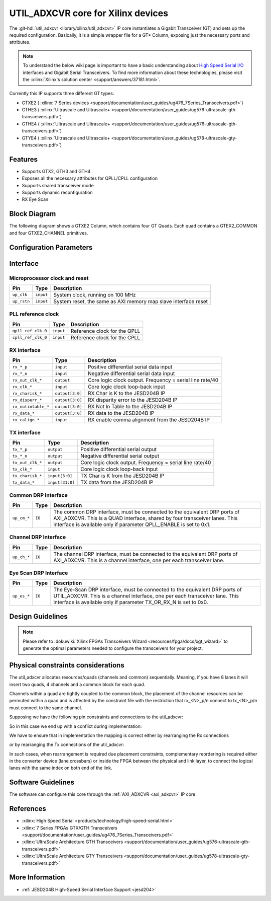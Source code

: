 .. _util_adxcvr:

UTIL_ADXCVR core for Xilinx devices
===================================

.. hdl-component-diagram::
   :path: library/xilinx/util_adxcvr

The
:git-hdl:`util_adxcvr <library/xilinx/util_adxcvr>`
IP core instantiates a Gigabit Transceiver (GT) and sets up the required
configuration. Basically, it is a simple wrapper file for a GT\* Column,
exposing just the necessary ports and attributes.

.. note::
    To understand the below wiki page is important to have a basic
    understanding about `High Speed Serial I/O 
    <http://lmgtfy.com/?q=High+Speed+Serial+IO>`__ interfaces and Gigabit Serial
    Transceivers. To find more information about these technologies, please visit
    the :xilinx:`Xilinx's solution center <support/answers/37181.html>`.

Currently this IP supports three different GT types:

-  GTXE2 (
   :xilinx:`7 Series devices <support/documentation/user_guides/ug476_7Series_Transceivers.pdf>`)
-  GTHE3 (
   :xilinx:`Ultrascale and Ultrascale+ <support/documentation/user_guides/ug576-ultrascale-gth-transceivers.pdf>`)
-  GTHE4 (
   :xilinx:`Ultrascale and Ultrascale+ <support/documentation/user_guides/ug576-ultrascale-gth-transceivers.pdf>`)
-  GTYE4 (
   :xilinx:`Ultrascale and Ultrascale+ <support/documentation/user_guides/ug578-ultrascale-gty-transceivers.pdf>`)

Features
--------

*  Supports GTX2, GTH3 and GTH4
*  Exposes all the necessary attributes for QPLL/CPLL configuration
*  Supports shared transceiver mode
*  Supports dynamic reconfiguration
*  RX Eye Scan

Block Diagram
-------------

The following diagram shows a GTXE2 Column, which contains four GT Quads. Each
quad contains a GTEX2_COMMON and four GTXE2_CHANNEL primitives.

.. image:: gtx_column.svg
   :scale: 200%
   :align: center

Configuration Parameters
------------------------

.. hdl-parameters::
  
  * - XCVR_TYPE
    - Define the current GT type, GTXE2(0), GTHE3(1), GTHE4(2)
  * - QPLL_REFCLK_DIV
    - QPLL reference clock divider M, see User Guide for more info
  * - QPLL_FBDIV_RATIO
    - QPLL reference clock divider N ratio, see User Guide for more info
  * - QPLL_CFG
    - Configuration settings for QPLL, see User Guide for more info
  * - QPLL_FBDIV
    - QPLL reference clock divider N, see User Guide for more info
  * - CPLL_FBDIV
    - CPLL feedback divider N2 settings, see User Guide for more info
  * - CPLL_FBDIV_4_5
    - CPLL reference clock divider N1 settings, see User Guide for more info
  * - TX_NUM_OF_LANES
    - Number of transmit lanes.
  * - TX_OUT_DIV
    - CPLL/QPLL output clock divider D for the TX datapath, see User Guide for
      more info
  * - TX_CLK25_DIV
    - Divider for internal 25 MHz clock for the TX datapath, see User Guide
      for more info
  * - TX_LANE_INVERT
    - Per lane polarity inversion. Set the n-th bit to invert the polarity of
      the n-th transmit lane.
  * - RX_NUM_OF_LANES
    - Number of transmit lanes
  * - RX_OUT_DIV
    - CPLL/QPLL output clock divider D for the RX datapath, see User Guide for
      more info
  * - RX_CLK25_DIV
    - Divider for internal 25 MHz clock for the RX datapath, see User Guide
      for more info
  * - RX_DFE_LPM_CFG
    - Configure the GT use modes, LPM or DFE, see User Guide for more info
  * - RX_PMA_CFG
    - Search for PMA_RSV in User Guide for more info
  * - RX_CDR_CFG
    - Configure the RX clock data recovery circuit for GTXE2, see User Guide
      for more info
  * - RX_LANE_INVERT
    - Per lane polarity inversion. Set the n-th bit to invert the polarity of
      the n-th receive lane.

Interface
---------

Microprocessor clock and reset
^^^^^^^^^^^^^^^^^^^^^^^^^^^^^^

.. list-table::
   :header-rows: 1

   * - Pin
     - Type
     - Description
   * - ``up_clk``
     - ``input``
     - System clock, running on 100 MHz
   * - ``up_rstn`` 
     - ``input``
     - System reset, the same as AXI memory map slave interface reset

PLL reference clock
^^^^^^^^^^^^^^^^^^^

.. list-table::
   :header-rows: 1

   * - Pin
     - Type
     - Description
   * - ``qpll_ref_clk_0``
     - ``input``
     - Reference clock for the QPLL
   * - ``cpll_ref_clk_0``
     - ``input``
     - Reference clock for the CPLL

RX interface
^^^^^^^^^^^^

.. list-table::
   :header-rows: 1

   * - Pin
     - Type
     - Description
   * - ``rx_*_p`` 
     - ``input``
     - Positive differential serial data input
   * - ``rx_*_n``
     - ``input``
     - Negative differential serial data input
   * - ``rx_out_clk_*``
     - ``output``
     - Core logic clock output. Frequency = serial line rate/40
   * - ``rx_clk_*``
     - ``input``
     - Core logic clock loop-back input
   * - ``rx_charisk_*``
     - ``output[3:0]``
     - RX Char is K to the JESD204B IP
   * - ``rx_disperr_*``
     - ``output[3:0]``
     - RX disparity error to the JESD204B IP
   * - ``rx_notintable_*``
     - ``output[3:0]``
     - RX Not In Table to the JESD204B IP
   * - ``rx_data_*``
     - ``output[3:0]``
     - RX data to the JESD204B IP
   * - ``rx_calign_*``
     - ``input``
     - RX enable comma alignment from the JESD204B IP

TX interface
^^^^^^^^^^^^

.. list-table::
   :header-rows: 1

   * - Pin
     - Type
     - Description
   * - ``tx_*_p`` 
     - ``output``
     - Positive differential serial output
   * - ``tx_*_n``
     - ``output``
     - Negative differential serial output
   * - ``tx_out_clk_*``
     - ``output``
     - Core logic clock output. Frequency = serial line rate/40
   * - ``tx_clk_*``
     - ``input``
     - Core logic clock loop-back input
   * - ``tx_charisk_*``
     - ``input[3:0]``
     - TX Char is K from the JESD204B IP
   * - ``tx_data_*``
     - ``input[31:0]``
     - TX data from the JESD204B IP

Common DRP Interface
^^^^^^^^^^^^^^^^^^^^

.. list-table::
   :header-rows: 1

   * - Pin
     - Type
     - Description
   * - ``up_cm_*``
     - ``IO``
     - The common DRP interface, must be connected to the equivalent DRP ports
       of AXI_ADXCVR. This is a QUAD interface, shared by four transceiver
       lanes. This interface is available only if parameter QPLL_ENABLE is set
       to 0x1.

Channel DRP Interface
^^^^^^^^^^^^^^^^^^^^^

.. list-table::
   :header-rows: 1

   * - Pin
     - Type
     - Description
   * - ``up_ch_*``
     - ``IO``
     - The channel DRP interface, must be connected to the equivalent DRP ports
       of AXI_ADXCVR. This is a channel interface, one per each transceiver
       lane.

Eye Scan DRP Interface
^^^^^^^^^^^^^^^^^^^^^^

.. list-table::
   :header-rows: 1

   * - Pin
     - Type
     - Description
   * - ``up_es_*``
     - ``IO``
     - The Eye-Scan DRP interface, must be connected to the equivalent DRP
       ports of UTIL_ADXCVR. This is a channel interface, one per each
       transceiver lane. This interface is available only if parameter
       TX_OR_RX_N is set to 0x0.

Design Guidelines
-----------------

.. note::
  Please refer to :dokuwiki:`Xilinx FPGAs Transceivers Wizard
  <resources/fpga/docs/xgt_wizard>` to generate the optimal
  parameters needed to configure the transceivers for your project.


Physical constraints considerations
-----------------------------------

The util_adxcvr allocates resources/quads (channels and common) sequentially.
Meaning, if you have 8 lanes it will insert two quads, 4 channels and a common
block for each quad.

Channels within a quad are tightly coupled to the common block, the placement of
the channel resources can be permuted within a quad and is affected by the
constraint file with the restriction that rx\_<N>_p/n connect to tx\_<N>_p/n
must connect to the same channel.

Supposing we have the following pin constraints and connections to the
util_adxcvr:

.. image:: xcvr_mapping_example.svg
   :scale: 100%
   :align: center

So in this case we end up with a conflict during implementation: 

.. image:: xcvr_conflict.svg
   :scale: 100%
   :align: center

We have to ensure that in implementation the mapping is correct either by
rearranging the Rx connections

.. image:: xcvr_rx_rearrangement.svg
   :scale: 100%
   :align: center

or by rearranging the Tx connections of the util_adxcvr:

.. image:: xcvr_tx_rearrangement.svg
   :scale: 100%
   :align: center

In such cases, when rearrangement is required due placement constraints,
complementary reordering is required either in the converter device (lane
crossbars) or inside the FPGA between the physical and link layer, to connect
the logical lanes with the same index on both end of the link.

Software Guidelines
-------------------

The software can configure this core through the :ref:`AXI_ADXCVR <axi_adxcvr>` IP
core.

References
----------

-  :xilinx:`High Speed Serial <products/technology/high-speed-serial.html>`
-  :xilinx:`7 Series FPGAs GTX/GTH Transceivers
   <support/documentation/user_guides/ug476_7Series_Transceivers.pdf>`
-  :xilinx:`UltraScale Architecture GTH Transceivers
   <support/documentation/user_guides/ug576-ultrascale-gth-transceivers.pdf>`
-  :xilinx:`UltraScale Architecture GTY Transceivers
   <support/documentation/user_guides/ug578-ultrascale-gty-transceivers.pdf>`

More Information
----------------

-  :ref:`JESD204B High-Speed Serial Interface Support <jesd204>`
